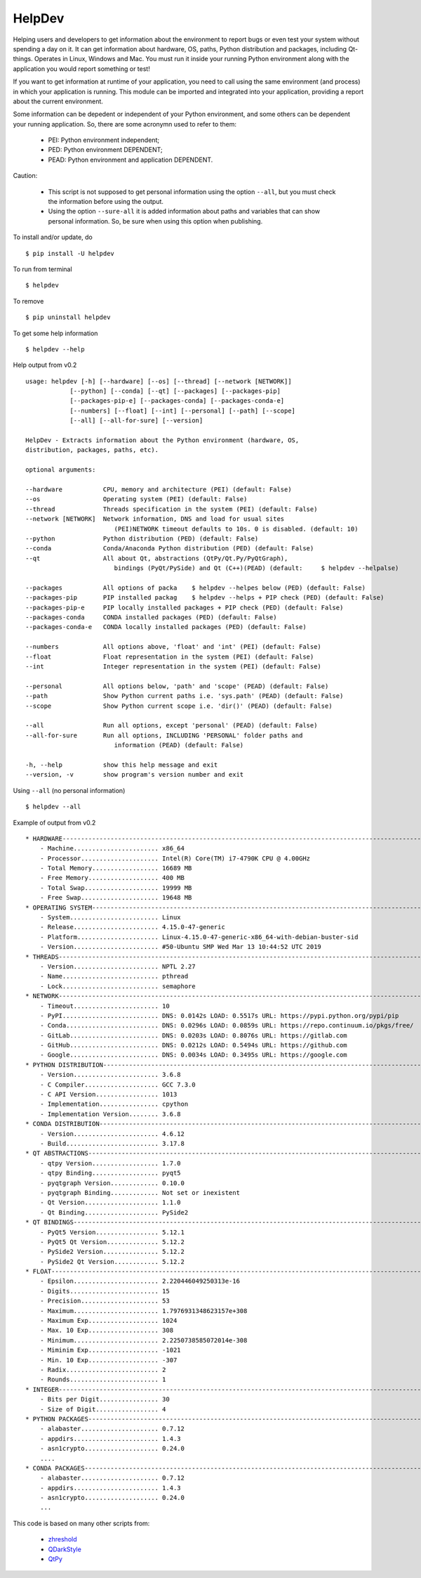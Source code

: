 HelpDev
=======

Helping users and developers to get information about the environment to
report bugs or even test your system without spending a day on it. It can
get information about hardware, OS, paths, Python distribution and packages,
including Qt-things. Operates in Linux, Windows and Mac. You must run it
inside your running Python environment along with the application you would
report something or test!

If you want to get information at runtime of your application, you need
to call using the same environment (and process) in which your application
is running. This module can be imported and integrated into your application,
providing a report about the current environment.

Some information can be depedent or independent of your Python environment,
and some others can be dependent your running application. So, there are some
acronymn used to refer to them:

    - PEI: Python environment independent;

    - PED: Python environment DEPENDENT;

    - PEAD: Python environment and application DEPENDENT.


Caution:

    - This script is not supposed to get personal information using the option
      ``--all``, but you must check the information before using the output.

    - Using the option ``--sure-all`` it is added information about paths and
      variables that can show personal information. So, be sure when using this
      option when publishing.


To install and/or update, do ::

    $ pip install -U helpdev


To run from terminal ::

    $ helpdev


To remove ::

    $ pip uninstall helpdev


To get some help information ::

    $ helpdev --help


Help output from v0.2 ::

    usage: helpdev [-h] [--hardware] [--os] [--thread] [--network [NETWORK]]
                [--python] [--conda] [--qt] [--packages] [--packages-pip]
                [--packages-pip-e] [--packages-conda] [--packages-conda-e]
                [--numbers] [--float] [--int] [--personal] [--path] [--scope]
                [--all] [--all-for-sure] [--version]

    HelpDev - Extracts information about the Python environment (hardware, OS,
    distribution, packages, paths, etc).

    optional arguments:

    --hardware           CPU, memory and architecture (PEI) (default: False)
    --os                 Operating system (PEI) (default: False)
    --thread             Threads specification in the system (PEI) (default: False)
    --network [NETWORK]  Network information, DNS and load for usual sites
                            (PEI)NETWORK timeout defaults to 10s. 0 is disabled. (default: 10)
    --python             Python distribution (PED) (default: False)
    --conda              Conda/Anaconda Python distribution (PED) (default: False)
    --qt                 All about Qt, abstractions (QtPy/Qt.Py/PyQtGraph),
                            bindings (PyQt/PySide) and Qt (C++)(PEAD) (default:     $ helpdev --helpalse)

    --packages           All options of packa    $ helpdev --helpes below (PED) (default: False)
    --packages-pip       PIP installed packag    $ helpdev --helps + PIP check (PED) (default: False)
    --packages-pip-e     PIP locally installed packages + PIP check (PED) (default: False)
    --packages-conda     CONDA installed packages (PED) (default: False)
    --packages-conda-e   CONDA locally installed packages (PED) (default: False)

    --numbers            All options above, 'float' and 'int' (PEI) (default: False)
    --float              Float representation in the system (PEI) (default: False)
    --int                Integer representation in the system (PEI) (default: False)

    --personal           All options below, 'path' and 'scope' (PEAD) (default: False)
    --path               Show Python current paths i.e. 'sys.path' (PEAD) (default: False)
    --scope              Show Python current scope i.e. 'dir()' (PEAD) (default: False)

    --all                Run all options, except 'personal' (PEAD) (default: False)
    --all-for-sure       Run all options, INCLUDING 'PERSONAL' folder paths and
                            information (PEAD) (default: False)

    -h, --help           show this help message and exit
    --version, -v        show program's version number and exit



Using ``--all`` (no personal information) ::

    $ helpdev --all


Example of output from v0.2 ::

    * HARDWARE------------------------------------------------------------------------------------------------------
        - Machine....................... x86_64
        - Processor..................... Intel(R) Core(TM) i7-4790K CPU @ 4.00GHz
        - Total Memory.................. 16689 MB
        - Free Memory................... 400 MB
        - Total Swap.................... 19999 MB
        - Free Swap..................... 19648 MB
    * OPERATING SYSTEM----------------------------------------------------------------------------------------------
        - System........................ Linux
        - Release....................... 4.15.0-47-generic
        - Platform...................... Linux-4.15.0-47-generic-x86_64-with-debian-buster-sid
        - Version....................... #50-Ubuntu SMP Wed Mar 13 10:44:52 UTC 2019
    * THREADS-------------------------------------------------------------------------------------------------------
        - Version....................... NPTL 2.27
        - Name.......................... pthread
        - Lock.......................... semaphore
    * NETWORK-------------------------------------------------------------------------------------------------------
        - Timeout....................... 10
        - PyPI.......................... DNS: 0.0142s LOAD: 0.5517s URL: https://pypi.python.org/pypi/pip
        - Conda......................... DNS: 0.0296s LOAD: 0.0859s URL: https://repo.continuum.io/pkgs/free/
        - GitLab........................ DNS: 0.0203s LOAD: 0.8076s URL: https://gitlab.com
        - GitHub........................ DNS: 0.0212s LOAD: 0.5494s URL: https://github.com
        - Google........................ DNS: 0.0034s LOAD: 0.3495s URL: https://google.com
    * PYTHON DISTRIBUTION-------------------------------------------------------------------------------------------
        - Version....................... 3.6.8
        - C Compiler.................... GCC 7.3.0
        - C API Version................. 1013
        - Implementation................ cpython
        - Implementation Version........ 3.6.8
    * CONDA DISTRIBUTION--------------------------------------------------------------------------------------------
        - Version....................... 4.6.12
        - Build......................... 3.17.8
    * QT ABSTRACTIONS-----------------------------------------------------------------------------------------------
        - qtpy Version.................. 1.7.0
        - qtpy Binding.................. pyqt5
        - pyqtgraph Version............. 0.10.0
        - pyqtgraph Binding............. Not set or inexistent
        - Qt Version.................... 1.1.0
        - Qt Binding.................... PySide2
    * QT BINDINGS---------------------------------------------------------------------------------------------------
        - PyQt5 Version................. 5.12.1
        - PyQt5 Qt Version.............. 5.12.2
        - PySide2 Version............... 5.12.2
        - PySide2 Qt Version............ 5.12.2
    * FLOAT---------------------------------------------------------------------------------------------------------
        - Epsilon....................... 2.220446049250313e-16
        - Digits........................ 15
        - Precision..................... 53
        - Maximum....................... 1.7976931348623157e+308
        - Maximum Exp................... 1024
        - Max. 10 Exp................... 308
        - Minimum....................... 2.2250738585072014e-308
        - Miminim Exp................... -1021
        - Min. 10 Exp................... -307
        - Radix......................... 2
        - Rounds........................ 1
    * INTEGER-------------------------------------------------------------------------------------------------------
        - Bits per Digit................ 30
        - Size of Digit................. 4
    * PYTHON PACKAGES-----------------------------------------------------------------------------------------------
        - alabaster..................... 0.7.12
        - appdirs....................... 1.4.3
        - asn1crypto.................... 0.24.0
        ....
    * CONDA PACKAGES------------------------------------------------------------------------------------------------
        - alabaster..................... 0.7.12
        - appdirs....................... 1.4.3
        - asn1crypto.................... 0.24.0
        ...



This code is based on many other scripts from:

   - `zhreshold <https://gist.github.com/zhreshold/f4defab409cc0e6f6a0e75237f73ca99>`_
   - `QDarkStyle <https://github.com/ColinDuquesnoy/QDarkStyleSheet>`_
   - `QtPy <https://github.com/spyder-ide/qtpy>`_
